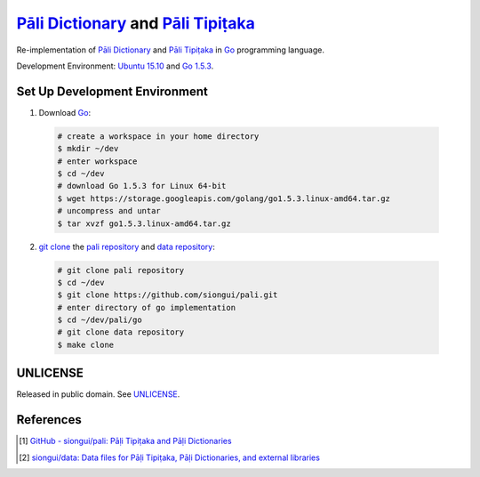 =======================================
`Pāli Dictionary`_ and `Pāli Tipiṭaka`_
=======================================

Re-implementation of `Pāli Dictionary`_ and `Pāli Tipiṭaka`_ in Go_ programming
language.

Development Environment: `Ubuntu 15.10`_ and `Go 1.5.3`_.


Set Up Development Environment
++++++++++++++++++++++++++++++

1. Download Go_:

  .. code-block:: bash

    # create a workspace in your home directory
    $ mkdir ~/dev
    # enter workspace
    $ cd ~/dev
    # download Go 1.5.3 for Linux 64-bit
    $ wget https://storage.googleapis.com/golang/go1.5.3.linux-amd64.tar.gz
    # uncompress and untar
    $ tar xvzf go1.5.3.linux-amd64.tar.gz

2. `git clone`_ the `pali repository`_ and `data repository`_:

  .. code-block:: bash

    # git clone pali repository
    $ cd ~/dev
    $ git clone https://github.com/siongui/pali.git
    # enter directory of go implementation
    $ cd ~/dev/pali/go
    # git clone data repository
    $ make clone


UNLICENSE
+++++++++

Released in public domain. See UNLICENSE_.


References
++++++++++

.. [1] `GitHub - siongui/pali: Pāḷi Tipiṭaka and Pāḷi Dictionaries <https://github.com/siongui/pali>`_

.. [2] `siongui/data: Data files for Pāḷi Tipiṭaka, Pāḷi Dictionaries, and external libraries <https://github.com/siongui/data>`_


.. _Pāli Dictionary: https://palidictionary.appspot.com/
.. _Pāli Tipiṭaka: https://epalitipitaka.appspot.com/
.. _Go: https://golang.org/
.. _Ubuntu 15.10: http://releases.ubuntu.com/15.10/
.. _Go 1.5.3: https://golang.org/dl/
.. _git clone: https://www.google.com/search?q=git+clone
.. _pali repository: https://github.com/siongui/pali
.. _data repository: https://github.com/siongui/data
.. _UNLICENSE: http://unlicense.org/

